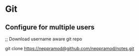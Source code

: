 * Git
** Configure for multiple users
;; Download username aware git repo
#+BEGIN_SEC sh
git clone https://neppramod@github.com/neppramod/notes.git
#+END_SRC
